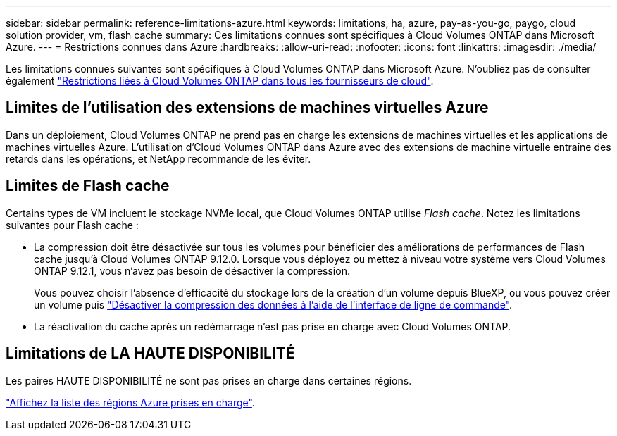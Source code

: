 ---
sidebar: sidebar 
permalink: reference-limitations-azure.html 
keywords: limitations, ha, azure, pay-as-you-go, paygo, cloud solution provider, vm, flash cache 
summary: Ces limitations connues sont spécifiques à Cloud Volumes ONTAP dans Microsoft Azure. 
---
= Restrictions connues dans Azure
:hardbreaks:
:allow-uri-read: 
:nofooter: 
:icons: font
:linkattrs: 
:imagesdir: ./media/


[role="lead"]
Les limitations connues suivantes sont spécifiques à Cloud Volumes ONTAP dans Microsoft Azure. N'oubliez pas de consulter également link:reference-limitations.html["Restrictions liées à Cloud Volumes ONTAP dans tous les fournisseurs de cloud"].



== Limites de l'utilisation des extensions de machines virtuelles Azure

Dans un déploiement, Cloud Volumes ONTAP ne prend pas en charge les extensions de machines virtuelles et les applications de machines virtuelles Azure. L'utilisation d'Cloud Volumes ONTAP dans Azure avec des extensions de machine virtuelle entraîne des retards dans les opérations, et NetApp recommande de les éviter.



== Limites de Flash cache

Certains types de VM incluent le stockage NVMe local, que Cloud Volumes ONTAP utilise _Flash cache_. Notez les limitations suivantes pour Flash cache :

* La compression doit être désactivée sur tous les volumes pour bénéficier des améliorations de performances de Flash cache jusqu'à Cloud Volumes ONTAP 9.12.0. Lorsque vous déployez ou mettez à niveau votre système vers Cloud Volumes ONTAP 9.12.1, vous n'avez pas besoin de désactiver la compression.
+
Vous pouvez choisir l'absence d'efficacité du stockage lors de la création d'un volume depuis BlueXP, ou vous pouvez créer un volume puis http://docs.netapp.com/ontap-9/topic/com.netapp.doc.dot-cm-vsmg/GUID-8508A4CB-DB43-4D0D-97EB-859F58B29054.html["Désactiver la compression des données à l'aide de l'interface de ligne de commande"^].

* La réactivation du cache après un redémarrage n'est pas prise en charge avec Cloud Volumes ONTAP.




== Limitations de LA HAUTE DISPONIBILITÉ

Les paires HAUTE DISPONIBILITÉ ne sont pas prises en charge dans certaines régions.

https://cloud.netapp.com/cloud-volumes-global-regions["Affichez la liste des régions Azure prises en charge"^].
